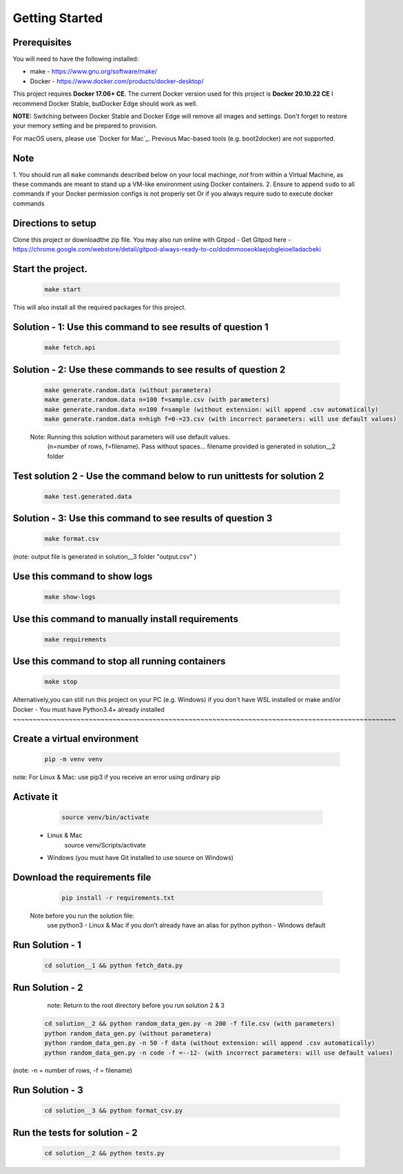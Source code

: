 Getting Started
---------------

Prerequisites
~~~~~~~~~~~~~

You will need to have the following installed:

- make - https://www.gnu.org/software/make/
- Docker - https://www.docker.com/products/docker-desktop/

This project requires **Docker 17.06+ CE**. 
The current Docker version used for this project is **Docker 20.10.22 CE** 
I recommend Docker Stable, butDocker Edge should work as well.

**NOTE:** Switching between Docker Stable and Docker Edge will remove all images and
settings.  Don't forget to restore your memory setting and be prepared to
provision.

For macOS users, please use `Docker for Mac`_. Previous Mac-based tools (e.g.
boot2docker) are *not* supported. 


Note
~~~~~~~~~~~

1. You should run all ``make`` commands described below on your local machinge, *not*
from within a Virtual Machine, as these commands are meant to stand up a VM-like environment using
Docker containers.
2. Ensure to append ``sudo`` to all commands if your Docker permission configs is not properly set
Or if you always require sudo to execute docker commands 

Directions to setup
~~~~~~~~~~~~~~~~~~~~~~~~~~~~

Clone this project or downloadthe zip file. You may also run online with Gitpod - 
Get Gitpod here - https://chrome.google.com/webstore/detail/gitpod-always-ready-to-co/dodmmooeoklaejobgleioelladacbeki


Start the project. 
~~~~~~~~~~~~~~~~~~~~~~~~~~~~

   .. code:: sh

        make start

This will also install all the required packages for this project.

Solution - 1: Use this command to see results of question 1
~~~~~~~~~~~~~~~~~~~~~~~~~~~~~~~~~~~~~~~~~~~~~~~~~~~~~~~~~~~~~~~~~~~~~~~~~~~~~~~~~~~~

   .. code:: sh

       make fetch.api

Solution - 2: Use these commands to see results of question 2
~~~~~~~~~~~~~~~~~~~~~~~~~~~~~~~~~~~~~~~~~~~~~~~~~~~~~~~~~~~~~~~~~~~~~~~~~~~~~~~~~~~~

   .. code:: sh

       make generate.random.data (without parametera)
       make generate.random.data n=100 f=sample.csv (with parameters)
       make generate.random.data n=100 f=sample (without extension: will append .csv automatically)
       make generate.random.data n=high f=0-=23.csv (with incorrect parameters: will use default values)
       
   Note: Running this solution without parameters will use default values.
         (n=number of rows, f=filename). Pass without spaces...
         filename provided is generated in solution__2 folder

Test solution 2 - Use the command below to run unittests for solution 2
~~~~~~~~~~~~~~~~~~~~~~~~~~~~~~~~~~~~~~~~~~~~~~~~~~~~~~~~~~~~~~~~~~~~~~~~~~~~~~~~~~~~

   .. code:: sh

       make test.generated.data

Solution - 3: Use this command to see results of question 3
~~~~~~~~~~~~~~~~~~~~~~~~~~~~~~~~~~~~~~~~~~~~~~~~~~~~~~~~~~~~~~~~~~~~~~~~~~~~~~~~~~~~

   .. code:: sh

       make format.csv
       
(note: output file is generated in solution__3 folder "output.csv" )

Use this command to show logs
~~~~~~~~~~~~~~~~~~~~~~~~~~~~~~~~~~~~~~~~~~~~~~~~~

   .. code:: sh

       make show-logs

Use this command to manually install requirements
~~~~~~~~~~~~~~~~~~~~~~~~~~~~~~~~~~~~~~~~~~~~~~~~~~~~~~~~~~~~

   .. code:: sh

       make requirements

Use this command to stop all running containers
~~~~~~~~~~~~~~~~~~~~~~~~~~~~~~~~~~~~~~~~~~~~~~~~~~~~~~~~~~~~

   .. code:: sh

       make stop


Alternatively,you can still run this project on your PC (e.g. Windows) if you don't have
WSL installed or make and/or Docker - You must have Python3.4+ already installed
~~~~~~~~~~~~~~~~~~~~~~~~~~~~~~~~~~~~~~~~~~~~~~~~~~~~~~~~~~~~~~~~~~~~~~~~~~~~~~~~~~~~~~~~~~~~~~~~

Create a virtual environment
~~~~~~~~~~~~~~~~~~~~~~~~~~~~~~~~~~~~~~~~

   .. code:: sh

       pip -m venv venv
       
note: For Linux & Mac: use pip3 if you receive an error using ordinary pip

Activate it
~~~~~~~~~~~~~~~~~~~~~~~~~

   .. code:: sh

       source venv/bin/activate 
 - Linux & Mac
       source venv/Scripts/activate 
 - Windows (you must have Git installed to use source on Windows)
       
Download the requirements file
~~~~~~~~~~~~~~~~~~~~~~~~~~~~~~~~~~~~~~~~~~~

   .. code:: sh

       pip install -r requirements.txt

 Note before you run the solution file: 
    use python3 - Linux & Mac if you don't already have an alias for python
    python - Windows default

Run Solution - 1 
~~~~~~~~~~~~~~~~~~~~~~~~~~~~~~~~~~~~~~~~~~~

   .. code:: sh

       cd solution__1 && python fetch_data.py

Run Solution - 2 
~~~~~~~~~~~~~~~~~~~~~~~~~~~~~~~~~~~~~~~~~~~

    note: Return to the root directory before you run solution 2 & 3

   .. code:: sh

       cd solution__2 && python random_data_gen.py -n 200 -f file.csv (with parameters)
       python random_data_gen.py (without parametera)
       python random_data_gen.py -n 50 -f data (without extension: will append .csv automatically)
       python random_data_gen.py -n code -f =--12- (with incorrect parameters: will use default values)

(note: -n = number of rows, -f = filename)

Run Solution - 3 
~~~~~~~~~~~~~~~~~~~~~~~~~~~~~~~~~~~~~~~~~~~

   .. code:: sh

       cd solution__3 && python format_csv.py

Run the tests for solution - 2
~~~~~~~~~~~~~~~~~~~~~~~~~~~~~~~~~~~~~~~~~~~

   .. code:: sh

       cd solution__2 && python tests.py